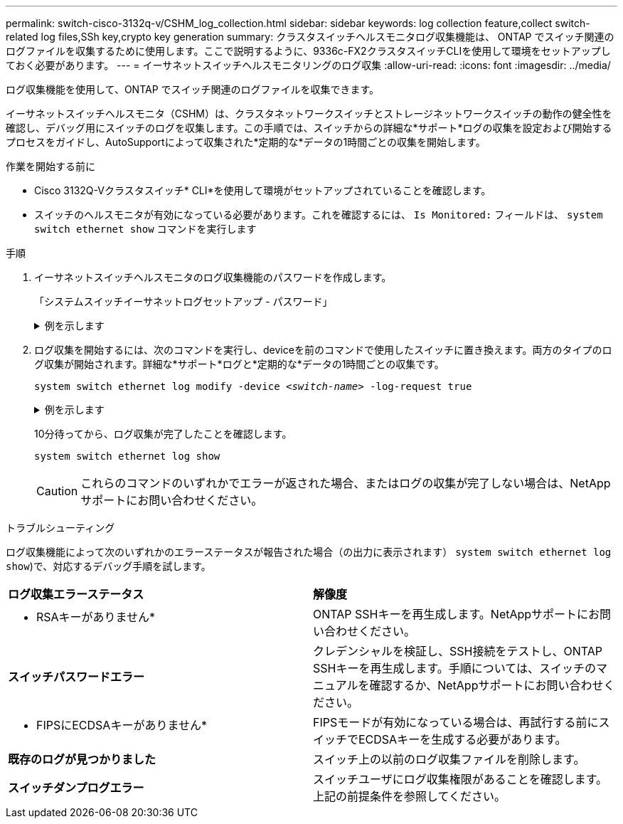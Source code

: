 ---
permalink: switch-cisco-3132q-v/CSHM_log_collection.html 
sidebar: sidebar 
keywords: log collection feature,collect switch-related log files,SSh key,crypto key generation 
summary: クラスタスイッチヘルスモニタログ収集機能は、 ONTAP でスイッチ関連のログファイルを収集するために使用します。ここで説明するように、9336c-FX2クラスタスイッチCLIを使用して環境をセットアップしておく必要があります。 
---
= イーサネットスイッチヘルスモニタリングのログ収集
:allow-uri-read: 
:icons: font
:imagesdir: ../media/


[role="lead"]
ログ収集機能を使用して、ONTAP でスイッチ関連のログファイルを収集できます。

イーサネットスイッチヘルスモニタ（CSHM）は、クラスタネットワークスイッチとストレージネットワークスイッチの動作の健全性を確認し、デバッグ用にスイッチのログを収集します。この手順では、スイッチからの詳細な*サポート*ログの収集を設定および開始するプロセスをガイドし、AutoSupportによって収集された*定期的な*データの1時間ごとの収集を開始します。

.作業を開始する前に
* Cisco 3132Q-Vクラスタスイッチ* CLI*を使用して環境がセットアップされていることを確認します。
* スイッチのヘルスモニタが有効になっている必要があります。これを確認するには、 `Is Monitored:` フィールドは、 `system switch ethernet show` コマンドを実行します


.手順
. イーサネットスイッチヘルスモニタのログ収集機能のパスワードを作成します。
+
「システムスイッチイーサネットログセットアップ - パスワード」

+
.例を示します
[%collapsible]
====
[listing, subs="+quotes"]
----
cluster1::*> *system switch ethernet log setup-password*
Enter the switch name: *<return>*
The switch name entered is not recognized.
Choose from the following list:
*cs1*
*cs2*

cluster1::*> *system switch ethernet log setup-password*

Enter the switch name: *cs1*
Would you like to specify a user other than admin for log collection? {y|n}: *n*

Enter the password: *<enter switch password>*
Enter the password again: *<enter switch password>*

cluster1::*> *system switch ethernet log setup-password*

Enter the switch name: *cs2*
Would you like to specify a user other than admin for log collection? {y|n}: *n*

Enter the password: *<enter switch password>*
Enter the password again: *<enter switch password>*
----
====
. ログ収集を開始するには、次のコマンドを実行し、deviceを前のコマンドで使用したスイッチに置き換えます。両方のタイプのログ収集が開始されます。詳細な*サポート*ログと*定期的な*データの1時間ごとの収集です。
+
`system switch ethernet log modify -device _<switch-name>_ -log-request true`

+
.例を示します
[%collapsible]
====
[listing, subs="+quotes"]
----
cluster1::*> *system switch ethernet log modify -device cs1 -log-request true*

Do you want to modify the cluster switch log collection configuration? {y|n}: [n] *y*

Enabling cluster switch log collection.

cluster1::*> *system switch ethernet log modify -device cs2 -log-request true*

Do you want to modify the cluster switch log collection configuration? {y|n}: [n] *y*

Enabling cluster switch log collection.
----
====
+
10分待ってから、ログ収集が完了したことを確認します。

+
`system switch ethernet log show`

+

CAUTION: これらのコマンドのいずれかでエラーが返された場合、またはログの収集が完了しない場合は、NetAppサポートにお問い合わせください。



.トラブルシューティング
ログ収集機能によって次のいずれかのエラーステータスが報告された場合（の出力に表示されます） `system switch ethernet log show`)で、対応するデバッグ手順を試します。

|===


| *ログ収集エラーステータス* | *解像度* 


 a| 
* RSAキーがありません*
 a| 
ONTAP SSHキーを再生成します。NetAppサポートにお問い合わせください。



 a| 
*スイッチパスワードエラー*
 a| 
クレデンシャルを検証し、SSH接続をテストし、ONTAP SSHキーを再生成します。手順については、スイッチのマニュアルを確認するか、NetAppサポートにお問い合わせください。



 a| 
* FIPSにECDSAキーがありません*
 a| 
FIPSモードが有効になっている場合は、再試行する前にスイッチでECDSAキーを生成する必要があります。



 a| 
*既存のログが見つかりました*
 a| 
スイッチ上の以前のログ収集ファイルを削除します。



 a| 
*スイッチダンプログエラー*
 a| 
スイッチユーザにログ収集権限があることを確認します。上記の前提条件を参照してください。

|===